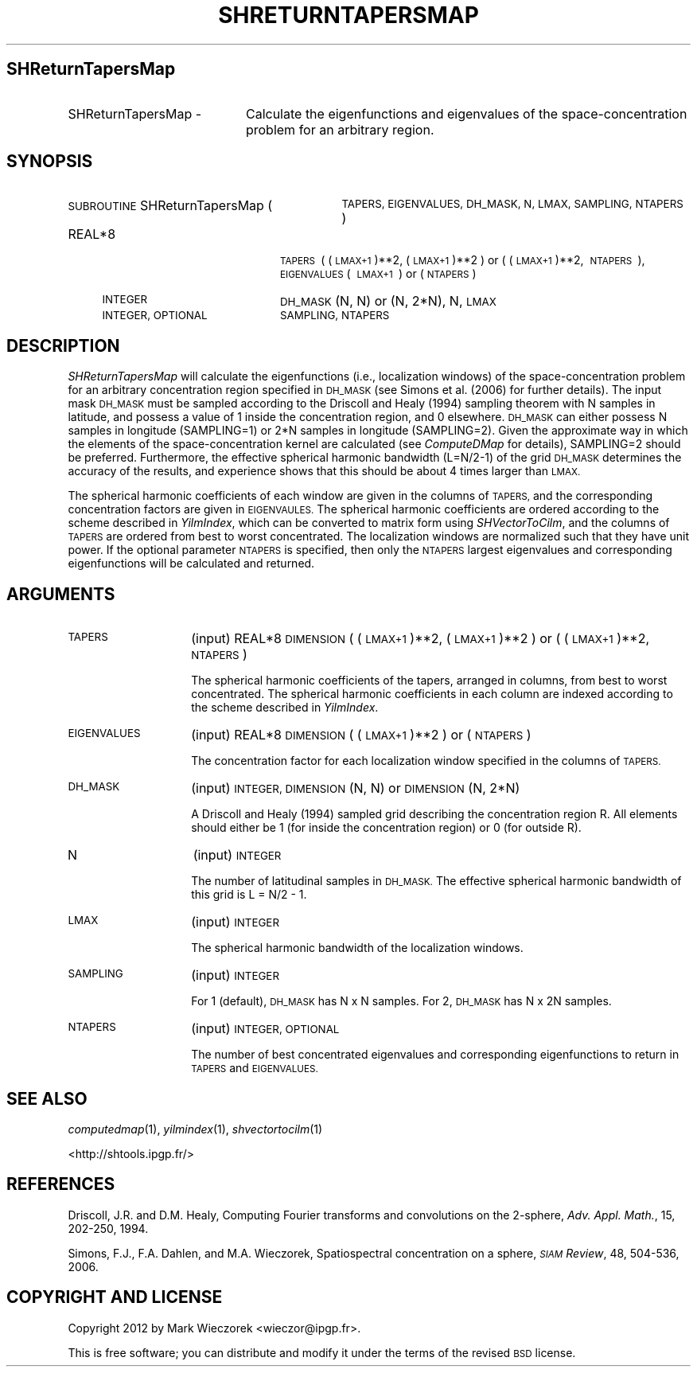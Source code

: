 .\" Automatically generated by Pod::Man 2.27 (Pod::Simple 3.28)
.\"
.\" Standard preamble:
.\" ========================================================================
.de Sp \" Vertical space (when we can't use .PP)
.if t .sp .5v
.if n .sp
..
.de Vb \" Begin verbatim text
.ft CW
.nf
.ne \\$1
..
.de Ve \" End verbatim text
.ft R
.fi
..
.\" Set up some character translations and predefined strings.  \*(-- will
.\" give an unbreakable dash, \*(PI will give pi, \*(L" will give a left
.\" double quote, and \*(R" will give a right double quote.  \*(C+ will
.\" give a nicer C++.  Capital omega is used to do unbreakable dashes and
.\" therefore won't be available.  \*(C` and \*(C' expand to `' in nroff,
.\" nothing in troff, for use with C<>.
.tr \(*W-
.ds C+ C\v'-.1v'\h'-1p'\s-2+\h'-1p'+\s0\v'.1v'\h'-1p'
.ie n \{\
.    ds -- \(*W-
.    ds PI pi
.    if (\n(.H=4u)&(1m=24u) .ds -- \(*W\h'-12u'\(*W\h'-12u'-\" diablo 10 pitch
.    if (\n(.H=4u)&(1m=20u) .ds -- \(*W\h'-12u'\(*W\h'-8u'-\"  diablo 12 pitch
.    ds L" ""
.    ds R" ""
.    ds C` ""
.    ds C' ""
'br\}
.el\{\
.    ds -- \|\(em\|
.    ds PI \(*p
.    ds L" ``
.    ds R" ''
.    ds C`
.    ds C'
'br\}
.\"
.\" Escape single quotes in literal strings from groff's Unicode transform.
.ie \n(.g .ds Aq \(aq
.el       .ds Aq '
.\"
.\" If the F register is turned on, we'll generate index entries on stderr for
.\" titles (.TH), headers (.SH), subsections (.SS), items (.Ip), and index
.\" entries marked with X<> in POD.  Of course, you'll have to process the
.\" output yourself in some meaningful fashion.
.\"
.\" Avoid warning from groff about undefined register 'F'.
.de IX
..
.nr rF 0
.if \n(.g .if rF .nr rF 1
.if (\n(rF:(\n(.g==0)) \{
.    if \nF \{
.        de IX
.        tm Index:\\$1\t\\n%\t"\\$2"
..
.        if !\nF==2 \{
.            nr % 0
.            nr F 2
.        \}
.    \}
.\}
.rr rF
.\"
.\" Accent mark definitions (@(#)ms.acc 1.5 88/02/08 SMI; from UCB 4.2).
.\" Fear.  Run.  Save yourself.  No user-serviceable parts.
.    \" fudge factors for nroff and troff
.if n \{\
.    ds #H 0
.    ds #V .8m
.    ds #F .3m
.    ds #[ \f1
.    ds #] \fP
.\}
.if t \{\
.    ds #H ((1u-(\\\\n(.fu%2u))*.13m)
.    ds #V .6m
.    ds #F 0
.    ds #[ \&
.    ds #] \&
.\}
.    \" simple accents for nroff and troff
.if n \{\
.    ds ' \&
.    ds ` \&
.    ds ^ \&
.    ds , \&
.    ds ~ ~
.    ds /
.\}
.if t \{\
.    ds ' \\k:\h'-(\\n(.wu*8/10-\*(#H)'\'\h"|\\n:u"
.    ds ` \\k:\h'-(\\n(.wu*8/10-\*(#H)'\`\h'|\\n:u'
.    ds ^ \\k:\h'-(\\n(.wu*10/11-\*(#H)'^\h'|\\n:u'
.    ds , \\k:\h'-(\\n(.wu*8/10)',\h'|\\n:u'
.    ds ~ \\k:\h'-(\\n(.wu-\*(#H-.1m)'~\h'|\\n:u'
.    ds / \\k:\h'-(\\n(.wu*8/10-\*(#H)'\z\(sl\h'|\\n:u'
.\}
.    \" troff and (daisy-wheel) nroff accents
.ds : \\k:\h'-(\\n(.wu*8/10-\*(#H+.1m+\*(#F)'\v'-\*(#V'\z.\h'.2m+\*(#F'.\h'|\\n:u'\v'\*(#V'
.ds 8 \h'\*(#H'\(*b\h'-\*(#H'
.ds o \\k:\h'-(\\n(.wu+\w'\(de'u-\*(#H)/2u'\v'-.3n'\*(#[\z\(de\v'.3n'\h'|\\n:u'\*(#]
.ds d- \h'\*(#H'\(pd\h'-\w'~'u'\v'-.25m'\f2\(hy\fP\v'.25m'\h'-\*(#H'
.ds D- D\\k:\h'-\w'D'u'\v'-.11m'\z\(hy\v'.11m'\h'|\\n:u'
.ds th \*(#[\v'.3m'\s+1I\s-1\v'-.3m'\h'-(\w'I'u*2/3)'\s-1o\s+1\*(#]
.ds Th \*(#[\s+2I\s-2\h'-\w'I'u*3/5'\v'-.3m'o\v'.3m'\*(#]
.ds ae a\h'-(\w'a'u*4/10)'e
.ds Ae A\h'-(\w'A'u*4/10)'E
.    \" corrections for vroff
.if v .ds ~ \\k:\h'-(\\n(.wu*9/10-\*(#H)'\s-2\u~\d\s+2\h'|\\n:u'
.if v .ds ^ \\k:\h'-(\\n(.wu*10/11-\*(#H)'\v'-.4m'^\v'.4m'\h'|\\n:u'
.    \" for low resolution devices (crt and lpr)
.if \n(.H>23 .if \n(.V>19 \
\{\
.    ds : e
.    ds 8 ss
.    ds o a
.    ds d- d\h'-1'\(ga
.    ds D- D\h'-1'\(hy
.    ds th \o'bp'
.    ds Th \o'LP'
.    ds ae ae
.    ds Ae AE
.\}
.rm #[ #] #H #V #F C
.\" ========================================================================
.\"
.IX Title "SHRETURNTAPERSMAP 1"
.TH SHRETURNTAPERSMAP 1 "2015-03-10" "SHTOOLS 3.0" "SHTOOLS 3.0"
.\" For nroff, turn off justification.  Always turn off hyphenation; it makes
.\" way too many mistakes in technical documents.
.if n .ad l
.nh
.SH "SHReturnTapersMap"
.IX Header "SHReturnTapersMap"
.IP "SHReturnTapersMap \-" 20
.IX Item "SHReturnTapersMap -"
Calculate the eigenfunctions and eigenvalues of the space-concentration problem for an arbitrary region.
.SH "SYNOPSIS"
.IX Header "SYNOPSIS"
.IP "\s-1SUBROUTINE\s0 SHReturnTapersMap (" 31
.IX Item "SUBROUTINE SHReturnTapersMap ("
\&\s-1TAPERS, EIGENVALUES, DH_MASK, N, LMAX, SAMPLING, NTAPERS \s0)
.RS 4
.IP "REAL*8" 20
.IX Item "REAL*8"
\&\s-1TAPERS\s0\ (\ (\s-1LMAX+1\s0)**2,\ (\s-1LMAX+1\s0)**2\ ) or (\ (\s-1LMAX+1\s0)**2,\ \s-1NTAPERS\s0\ ), \s-1EIGENVALUES\s0(\ \s-1LMAX+1\s0\ )\ or\ (\s-1NTAPERS\s0)
.IP "\s-1INTEGER\s0" 20
.IX Item "INTEGER"
\&\s-1DH_MASK \s0(N, N) or (N, 2*N), N, \s-1LMAX\s0
.IP "\s-1INTEGER, OPTIONAL\s0" 20
.IX Item "INTEGER, OPTIONAL"
\&\s-1SAMPLING, NTAPERS\s0
.RE
.RS 4
.RE
.SH "DESCRIPTION"
.IX Header "DESCRIPTION"
\&\fISHReturnTapersMap\fR will calculate the eigenfunctions (i.e., localization windows) of the space-concentration problem for an arbitrary concentration region specified in \s-1DH_MASK \s0(see Simons et al. (2006) for further details). The input mask \s-1DH_MASK\s0 must be sampled according to the Driscoll and Healy (1994) sampling theorem with N samples in latitude, and possess a value of 1 inside the concentration region, and 0 elsewhere. \s-1DH_MASK\s0 can either possess N samples in longitude (SAMPLING=1) or 2*N samples in longitude (SAMPLING=2). Given the approximate way in which the elements of the space-concentration kernel are calculated (see \fIComputeDMap\fR for details), SAMPLING=2 should be preferred. Furthermore, the effective spherical harmonic bandwidth (L=N/2\-1) of the grid \s-1DH_MASK\s0 determines the accuracy of the results, and experience shows that this should be about 4 times larger than \s-1LMAX. \s0
.PP
The spherical harmonic coefficients of each window are given in the columns of \s-1TAPERS,\s0 and the corresponding concentration factors are given in \s-1EIGENVAULES.\s0 The spherical harmonic coefficients are ordered according to the scheme described in \fIYilmIndex\fR, which can be converted to matrix form using \fISHVectorToCilm\fR, and the columns of \s-1TAPERS\s0 are ordered from best to worst concentrated. The localization windows are normalized such that they have unit power. If the optional parameter \s-1NTAPERS\s0 is specified, then only the \s-1NTAPERS\s0 largest eigenvalues and corresponding eigenfunctions will be calculated and returned.
.SH "ARGUMENTS"
.IX Header "ARGUMENTS"
.IP "\s-1TAPERS\s0" 14
.IX Item "TAPERS"
(input) REAL*8 \s-1DIMENSION \s0( (\s-1LMAX+1\s0)**2, (\s-1LMAX+1\s0)**2 ) or ( (\s-1LMAX+1\s0)**2, \s-1NTAPERS \s0)
.Sp
The spherical harmonic coefficients of the tapers, arranged in columns, from best to worst concentrated. The spherical harmonic coefficients in each column are indexed according to the scheme described in \fIYilmIndex\fR.
.IP "\s-1EIGENVALUES\s0" 14
.IX Item "EIGENVALUES"
(input) REAL*8 \s-1DIMENSION \s0( (\s-1LMAX+1\s0)**2 ) or ( \s-1NTAPERS \s0)
.Sp
The concentration factor for each localization window specified in the columns of \s-1TAPERS.\s0
.IP "\s-1DH_MASK\s0" 14
.IX Item "DH_MASK"
(input) \s-1INTEGER, DIMENSION \s0(N, N) or \s-1DIMENSION \s0(N, 2*N)
.Sp
A Driscoll and Healy (1994) sampled grid describing the concentration region R. All elements should either be 1 (for inside the concentration region) or 0 (for outside R).
.IP "N" 14
.IX Item "N"
(input) \s-1INTEGER\s0
.Sp
The number of latitudinal samples in \s-1DH_MASK.\s0 The effective spherical harmonic bandwidth of this grid is L = N/2 \- 1.
.IP "\s-1LMAX\s0" 14
.IX Item "LMAX"
(input) \s-1INTEGER\s0
.Sp
The spherical harmonic bandwidth of the localization windows.
.IP "\s-1SAMPLING\s0" 14
.IX Item "SAMPLING"
(input) \s-1INTEGER\s0
.Sp
For 1 (default), \s-1DH_MASK\s0 has N x N samples. For 2, \s-1DH_MASK\s0 has N x 2N samples.
.IP "\s-1NTAPERS\s0" 14
.IX Item "NTAPERS"
(input) \s-1INTEGER, OPTIONAL\s0
.Sp
The number of best concentrated eigenvalues and corresponding eigenfunctions to return in \s-1TAPERS\s0 and \s-1EIGENVALUES.\s0
.SH "SEE ALSO"
.IX Header "SEE ALSO"
\&\fIcomputedmap\fR\|(1), \fIyilmindex\fR\|(1), \fIshvectortocilm\fR\|(1)
.PP
<http://shtools.ipgp.fr/>
.SH "REFERENCES"
.IX Header "REFERENCES"
Driscoll, J.R. and D.M. Healy, Computing Fourier transforms and convolutions on the 2\-sphere, \fIAdv. Appl. Math.\fR, 15, 202\-250, 1994.
.PP
Simons, F.J., F.A. Dahlen, and M.A. Wieczorek, Spatiospectral concentration on a sphere, \fI\s-1SIAM\s0 Review\fR, 48, 504\-536, 2006.
.SH "COPYRIGHT AND LICENSE"
.IX Header "COPYRIGHT AND LICENSE"
Copyright 2012 by Mark Wieczorek <wieczor@ipgp.fr>.
.PP
This is free software; you can distribute and modify it under the terms of the revised \s-1BSD\s0 license.

